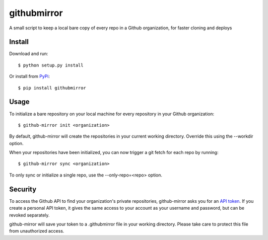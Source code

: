 githubmirror
============

A small script to keep a local bare copy of every repo in a Github
organization, for faster cloning and deploys

Install
-------

Download and run::

    $ python setup.py install

Or install from `PyPi`_::

    $ pip install githubmirror


Usage
-----

To initialize a bare repository on your local machine for every repository in
your Github organization::

    $ github-mirror init <organization>

By default, github-mirror will create the repositories in your current working
directory. Override this using the --workdir option.

When your repositories have been initialized, you can now trigger a git fetch
for each repo by running::

    $ github-mirror sync <organization>

To only sync or initialize a single repo, use the --only-repo=<repo> option.

Security
--------

To access the Github API to find your organization's private repositories,
github-mirror asks you for an `API token`_. If you create a personal API token,
it gives the same access to your account as your username and password, but can
be revoked separately.

github-mirror will save your token to a .githubmirror file in your working
directory. Please take care to protect this file from unauthorized access.

.. _API token: https://github.com/settings/applications
.. _PyPI: https://pypi.python.org/pypi/githubmirror
